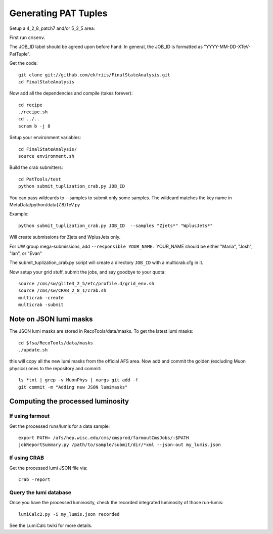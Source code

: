Generating PAT Tuples
=====================

Setup a 4_2_8_patch7 and/or 5_2_5 area:

First run ``cmsenv``.

The JOB_ID label should be agreed upon before hand.  In
general, the JOB_ID is formatted as "YYYY-MM-DD-XTeV-PatTuple".  

Get the code::

  git clone git://github.com/ekfriis/FinalStateAnalysis.git
  cd FinalStateAnalysis

Now add all the dependencies and compile (takes forever)::

  cd recipe
  ./recipe.sh
  cd ../..
  scram b -j 8 

Setup your environment variables::

  cd FinalStateAnalysis/
  source environment.sh

Build the crab submitters::

  cd PatTools/test
  python submit_tuplization_crab.py JOB_ID  

You can pass wildcards to --samples to submit only some samples.  The wildcard
matches the key name in MetaData/python/data{7,8}TeV.py

Example::

   python submit_tuplization_crab.py JOB_ID  --samples "Zjets*" "WplusJets*"

Will create submissions for Zjets and WplusJets only.

For UW group mega-submissions, add ``--responsible YOUR_NAME.`` YOUR_NAME should be either "Maria", "Josh", "Ian", or "Evan"

The submit_tuplization_crab.py script will create a directory ``JOB_ID`` with a multicrab.cfg in it.  

Now setup your grid stuff, submit the jobs, and say goodbye to your quota::

  source /cms/sw/glite3_2_5/etc/profile.d/grid_env.sh
  source /cms/sw/CRAB_2_8_1/crab.sh
  multicrab -create 
  multicrab -submit 

Note on JSON lumi masks
-----------------------

The JSON lumi masks are stored in RecoTools/data/masks.  To get the latest lumi
masks::

  cd $fsa/RecoTools/data/masks
  ./update.sh

this will copy all the new lumi masks from the official AFS area.  Now add and
commit the golden (excluding Muon physics) ones to the repository and commit::

  ls *txt | grep -v MuonPhys | xargs git add -f
  git commit -m "Adding new JSON lumimasks"

Computing the processed luminosity
----------------------------------

If using farmout
''''''''''''''''

Get the processed runs/lumis for a data sample::

  export PATH= /afs/hep.wisc.edu/cms/cmsprod/farmoutCmsJobs/:$PATH
  jobReportSummary.py /path/to/sample/submit/dir/*xml --json-out my_lumis.json

If using CRAB
'''''''''''''

Get the processed lumi JSON file via::

  crab -report

Query the lumi database
'''''''''''''''''''''''

Once you have the processed luminosity, check the recorded integrated luminosity of those run-lumis::

  lumiCalc2.py -i my_lumis.json recorded

See the LumiCalc twiki for more details. 

.. _LumiCalc: https://twiki.cern.ch/twiki/bin/viewauth/CMS/LumiCalc





